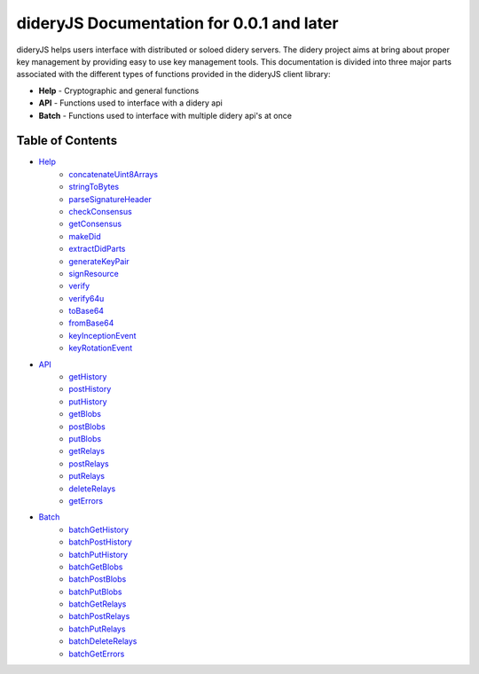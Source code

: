 ##########################################
dideryJS Documentation for 0.0.1 and later
##########################################
dideryJS helps users interface with distributed or soloed didery servers. The didery project aims at bring about proper
key management by providing easy to use key management tools. This documentation is divided into three major parts
associated with the different types of functions provided in the dideryJS client library:

- **Help** - Cryptographic and general functions
- **API** - Functions used to interface with a didery api
- **Batch** - Functions used to interface with multiple didery api's at once

Table of Contents
=================

- `Help <https://github.com/reputage/didery.js/edit/dev/docs/help>`_
   - `concatenateUint8Arrays <https://github.com/reputage/didery.js/edit/dev/docs/help/concatenateUint8Arrays.rst>`_
   - `stringToBytes <https://github.com/reputage/didery.js/edit/dev/docs/help/stringToBytes.rst>`_
   - `parseSignatureHeader <https://github.com/reputage/didery.js/edit/dev/docs/help/parseSignatureHeader.rst>`_
   - `checkConsensus <https://github.com/reputage/didery.js/edit/dev/docs/help/checkConsensus.rst>`_
   - `getConsensus <https://github.com/reputage/didery.js/edit/dev/docs/help/getConsensus.rst>`_
   - `makeDid <https://github.com/reputage/didery.js/edit/dev/docs/help/makeDid.rst>`_
   - `extractDidParts <https://github.com/reputage/didery.js/edit/dev/docs/help/extractDidParts.rst>`_
   - `generateKeyPair <https://github.com/reputage/didery.js/edit/dev/docs/help/generateKeyPair.rst>`_
   - `signResource <https://github.com/reputage/didery.js/edit/dev/docs/help/signResource.rst>`_
   - `verify <https://github.com/reputage/didery.js/edit/dev/docs/help/verify.rst>`_
   - `verify64u <https://github.com/reputage/didery.js/edit/dev/docs/help/verify64u.rst>`_
   - `toBase64 <https://github.com/reputage/didery.js/edit/dev/docs/help/toBase64.rst>`_
   - `fromBase64 <https://github.com/reputage/didery.js/edit/dev/docs/help/fromBase64.rst>`_
   - `keyInceptionEvent <https://github.com/reputage/didery.js/edit/dev/docs/help/keyInceptionEvent.rst>`_
   - `keyRotationEvent <https://github.com/reputage/didery.js/edit/dev/docs/help/keyRotationEvent.rst>`_
- `API <https://github.com/reputage/didery.js/edit/dev/docs/api>`_
   - `getHistory <https://github.com/reputage/didery.js/edit/dev/docs/api/getHistory.rst>`_
   - `postHistory <https://github.com/reputage/didery.js/edit/dev/docs/api/postHistory.rst>`_
   - `putHistory <https://github.com/reputage/didery.js/edit/dev/docs/api/putHistory.rst>`_
   - `getBlobs <https://github.com/reputage/didery.js/edit/dev/docs/api/getBlobs.rst>`_
   - `postBlobs <https://github.com/reputage/didery.js/edit/dev/docs/api/postBlobs.rst>`_
   - `putBlobs <https://github.com/reputage/didery.js/edit/dev/docs/api/putBlobs.rst>`_
   - `getRelays <https://github.com/reputage/didery.js/edit/dev/docs/api/getRelays.rst>`_
   - `postRelays <https://github.com/reputage/didery.js/edit/dev/docs/api/postRelays.rst>`_
   - `putRelays <https://github.com/reputage/didery.js/edit/dev/docs/api/putRelays.rst>`_
   - `deleteRelays <https://github.com/reputage/didery.js/edit/dev/docs/api/deleteRelays.rst>`_
   - `getErrors <https://github.com/reputage/didery.js/edit/dev/docs/api/getErrors.rst>`_
- `Batch <https://github.com/reputage/didery.js/edit/dev/docs/batch>`_
   - `batchGetHistory <https://github.com/reputage/didery.js/edit/dev/docs/batch/batchGetHistory.rst>`_
   - `batchPostHistory <https://github.com/reputage/didery.js/edit/dev/docs/batch/batchPostHistory.rst>`_
   - `batchPutHistory <https://github.com/reputage/didery.js/edit/dev/docs/batch/batchPutHistory.rst>`_
   - `batchGetBlobs <https://github.com/reputage/didery.js/edit/dev/docs/batch/batchGetBlobs.rst>`_
   - `batchPostBlobs <https://github.com/reputage/didery.js/edit/dev/docs/batch/batchPostBlobs.rst>`_
   - `batchPutBlobs <https://github.com/reputage/didery.js/edit/dev/docs/batch/batchPutBlobs.rst>`_
   - `batchGetRelays <https://github.com/reputage/didery.js/edit/dev/docs/batch/batchGetRelays.rst>`_
   - `batchPostRelays <https://github.com/reputage/didery.js/edit/dev/docs/batch/batchPostRelays.rst>`_
   - `batchPutRelays <https://github.com/reputage/didery.js/edit/dev/docs/batch/batchPutRelays.rst>`_
   - `batchDeleteRelays <https://github.com/reputage/didery.js/edit/dev/docs/batch/batchDeleteRelays.rst>`_
   - `batchGetErrors <https://github.com/reputage/didery.js/edit/dev/docs/batch/batchGetErrors.rst>`_
      
      
